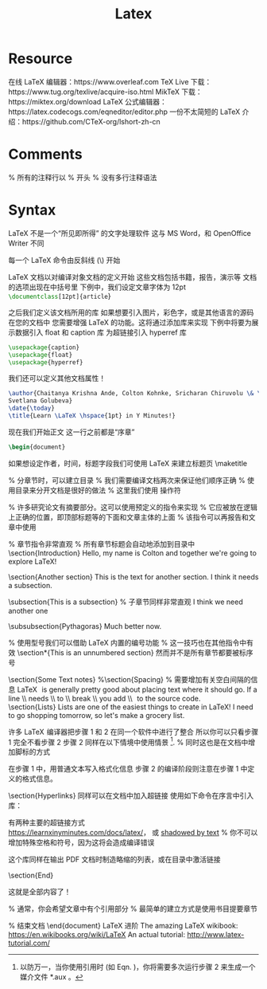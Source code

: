 #+title: Latex
* Resource
在线 LaTeX 编辑器：https://www.overleaf.com
TeX Live 下载：https://www.tug.org/texlive/acquire-iso.html
MikTeX 下载：https://miktex.org/download
LaTeX 公式编辑器：https://latex.codecogs.com/eqneditor/editor.php
一份不太简短的 LaTeX 介绍：https://github.com/CTeX-org/lshort-zh-cn
* Comments
% 所有的注释行以 % 开头
% 没有多行注释语法
* Syntax
LaTeX 不是一个“所见即所得” 的文字处理软件
这与 MS Word，和 OpenOffice Writer 不同

每一个 LaTeX 命令由反斜线 (\) 开始

LaTeX 文档以对编译对象文档的定义开始
这些文档包括书籍，报告，演示等
文档的选项出现在中括号里
下例中，我们设定文章字体为 12pt
src_latex{\documentclass[12pt]{article}}

之后我们定义该文档所用的库
如果想要引入图片，彩色字，或是其他语言的源码在您的文档中
您需要增强 LaTeX 的功能。这将通过添加库来实现
下例中将要为展示数据引入 float 和 caption 库
为超链接引入 hyperref 库
#+begin_src latex
\usepackage{caption}
\usepackage{float}
\usepackage{hyperref}
#+end_src

我们还可以定义其他文档属性！
#+begin_src latex
\author{Chaitanya Krishna Ande, Colton Kohnke, Sricharan Chiruvolu \& \\
Svetlana Golubeva}
\date{\today}
\title{Learn \LaTeX \hspace{1pt} in Y Minutes!}
#+end_src

现在我们开始正文
这一行之前都是“序章”
#+begin_src latex
\begin{document}
#+end_src
如果想设定作者，时间，标题字段我们可使用 LaTeX 来建立标题页
\maketitle

% 分章节时，可以建立目录
% 我们需要编译文档两次来保证他们顺序正确
% 使用目录来分开文档是很好的做法
% 这里我们使用 \newpage 操作符
\newpage
\tableofcontents

\newpage

% 许多研究论文有摘要部分。这可以使用预定义的指令来实现
% 它应被放在逻辑上正确的位置，即顶部标题等的下面和文章主体的上面
% 该指令可以再报告和文章中使用
\begin{abstract}
 \LaTeX \hspace{1pt} documentation written as \LaTeX! How novel and totally not
 my idea!
\end{abstract}

% 章节指令非常直观
% 所有章节标题会自动地添加到目录中
\section{Introduction}
Hello, my name is Colton and together we're going to explore \LaTeX!

\section{Another section}
This is the text for another section. I think it needs a subsection.

\subsection{This is a subsection} % 子章节同样非常直观
I think we need another one

\subsubsection{Pythagoras}
Much better now.
\label{subsec:pythagoras}

% 使用型号我们可以借助 LaTeX 内置的编号功能
% 这一技巧也在其他指令中有效
\section*{This is an unnumbered section}
然而并不是所有章节都要被标序号

\section{Some Text notes}
%\section{Spacing} % 需要增加有关空白间隔的信息
\LaTeX \hspace{1pt} is generally pretty good about placing text where it should
go. If
a line \\ needs \\ to \\ break \\ you add \textbackslash\textbackslash
\hspace{1pt} to the source code. \\

\section{Lists}
Lists are one of the easiest things to create in \LaTeX! I need to go shopping
tomorrow, so let's make a grocery list.
\begin{enumerate} % 此处创建了一个“枚举”环境
  % \item 使枚举增加一个单位
  \item Salad.
  \item 27 watermelon.
  \item A single jackrabbit.
  % 我们甚至可以通过使用 [] 覆盖美剧的数量
  \item[how many?] Medium sized squirt guns.

  Not a list item, but still part of the enumerate.

\end{enumerate} % 所有环境都有终止符

\section{Math}

使用 \LaTeX \hspace{1pt} 的一个最主要的方面是学术论文和技术文章
通常在数学和科学的领域
因此我们需要在文章中插入特殊符号！ \\

数学符号极多，远超出你能在键盘上找到的那些；
集合关系符，箭头，操作符，希腊字符等等 \\

集合与关系在数学文章中很重要
如声明所有 x 属于 X $\forall$ x $\in$ X. \\
% 注意我们需要在这些符号之前和之后增加 $ 符号
% 因为在编写时我们处于 text-mode，然而数学符号只在 math-mode 中存在
% text mode 进入 math-mode 使用 $ 操作符
% 反之亦然，变量同时会在 math-mode 中被渲染。
% 我们也可以使用 \[\] 来进入 math mode

\[a^2 + b^2 = c^2 \]

My favorite Greek letter is $\xi$. I also like $\beta$, $\gamma$ and $\sigma$.
I haven't found a Greek letter yet that \LaTeX \hspace{1pt} doesn't know
about! \\

常用函数操作符同样很重要：
trigonometric functions ($\sin$, $\cos$, $\tan$),
logarithms 和 exponentials ($\log$, $\exp$),
limits ($\lim$), etc.
在 LaTeX 指令中预定义
让我们写一个等式看看发生了什么：
$\cos(2\theta) = \cos^{2}(\theta) - \sin^{2}(\theta)$ \\

分数可以写成以下形式：

% 10 / 7
$$ ^{10}/_{7} $$

% 相对比较复杂的分数可以写成
% \frac{numerator}{denominator}
$$ \frac{n!}{k!(n - k)!} $$ \\

我们同样可以插入公式（equations）在环境 ``equation environment'' 下。

% 展示数学相关时，使用方程式环境
\begin{equation} % 进入 math-mode
    c^2 = a^2 + b^2.
    \label{eq:pythagoras} % 为了下一步引用
\end{equation} % 所有 \begin 语句必须有end语句对应

引用我们的新等式！
Eqn.~\ref{eq:pythagoras} is also known as the Pythagoras Theorem which is also
the subject of Sec.~\ref{subsec:pythagoras}. A lot of things can be labeled:
figures, equations, sections, etc.

求和（Summations）与整合（Integrals）写作 sum 和 int ：

% 一些编译器会提醒在等式环境中的空行

\begin{equation}
  \sum_{i=0}^{5} f_{i}
\end{equation}
\begin{equation}
  \int_{0}^{\infty} \mathrm{e}^{-x} \mathrm{d}x
\end{equation}

\section{Figures}

让我们插入图片。图片的放置非常微妙。
我在每次使用时都会查找可用选项。

\begin{figure}[H] % H 是放置选项的符号
    \centering % 图片在本页居中
    % 宽度放缩为页面的0.8倍
    %\includegraphics[width=0.8\linewidth]{right-triangle.png}
    % 需要使用想象力决定是否语句超出编译预期
    \caption{Right triangle with sides $a$, $b$, $c$}
    \label{fig:right-triangle}
\end{figure}

\subsection{Table}
插入表格与插入图片方式相同

\begin{table}[H]
  \caption{Caption for the Table.}
  % 下方的 {} 描述了表格中每一行的绘制方式
  % 同样，我在每次使用时都会查找可用选项。
  \begin{tabular}{c|cc}
    Number &  Last Name & First Name \\ % 每一列被 & 分开
    \hline % 水平线
    1 & Biggus & Dickus \\
    2 & Monty & Python
  \end{tabular}
\end{table}

\section{Getting \LaTeX \hspace{1pt} to not compile something (i.e. Source Code)}
现在增加一些源代码在 \LaTeX \hspace{1pt} 文档中，
我们之后需要 \LaTeX \hspace{1pt} 不翻译这些内容而仅仅是把他们打印出来
这里使用 verbatim environment。

% 也有其他库存在 (如. minty, lstlisting, 等)
% 但是 verbatim 是最基础和简单的一个
\begin{verbatim}
  print("Hello World!")
  a%b; % 在这一环境下我们可以使用 %
  random = 4; #decided by fair random dice roll
\end{verbatim}

\section{Compiling}

现在你大概想了解如何编译这个美妙的文档
然后得到饱受称赞的 \LaTeX \hspace{1pt} pdf文档
(这个文档确实被编译了)。 \\
得到最终文档，使用 \LaTeX \hspace{1pt} 组合步骤：
  \begin{enumerate}
    \item Write the document in plain text (the ``source code'').
    \item Compile source code to produce a pdf.
     The compilation step looks like this (in Linux): \\
     \begin{verbatim}
        > pdflatex learn-latex.tex
     \end{verbatim}
  \end{enumerate}

许多 \LaTeX \hspace{1pt}编译器把步骤 1 和 2 在同一个软件中进行了整合
所以你可以只看步骤 1 完全不看步骤 2
步骤 2 同样在以下情境中使用情景 \footnote{以防万一，当你使用引用时
 (如 Eqn.~\ref{eq:pythagoras})，你将需要多次运行步骤 2
来生成一个媒介文件 *.aux 。}.
% 同时这也是在文档中增加脚标的方式

在步骤 1 中，用普通文本写入格式化信息
步骤 2 的编译阶段则注意在步骤 1 中定义的格式信息。

\section{Hyperlinks}
同样可以在文档中加入超链接
使用如下命令在序言中引入库：
\begin{verbatim}
    \usepackage{hyperref}
\end{verbatim}

有两种主要的超链接方式 \\
\url{https://learnxinyminutes.com/docs/latex/}， 或
\href{https://learnxinyminutes.com/docs/latex/}{shadowed by text}
% 你不可以增加特殊空格和符号，因为这将会造成编译错误

这个库同样在输出 PDF 文档时制造略缩的列表，或在目录中激活链接


\section{End}

这就是全部内容了！

% 通常，你会希望文章中有个引用部分
% 最简单的建立方式是使用书目提要章节
\begin{thebibliography}{1}
  % 与其他列表相同， \bibitem 命令被用来列出条目
  % 每个记录可以直接被文章主体引用
  \bibitem{latexwiki} The amazing \LaTeX \hspace{1pt} wikibook: {\em
https://en.wikibooks.org/wiki/LaTeX}
  \bibitem{latextutorial} An actual tutorial: {\em http://www.latex-tutorial.com}
\end{thebibliography}

% 结束文档
\end{document}
LaTeX 进阶
The amazing LaTeX wikibook: https://en.wikibooks.org/wiki/LaTeX
An actual tutorial: http://www.latex-tutorial.com/
